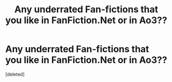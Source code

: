 #+TITLE: Any underrated Fan-fictions that you like in FanFiction.Net or in Ao3??

* Any underrated Fan-fictions that you like in FanFiction.Net or in Ao3??
:PROPERTIES:
:Score: 2
:DateUnix: 1595526309.0
:DateShort: 2020-Jul-23
:FlairText: Recommendation
:END:
[deleted]

